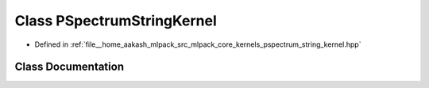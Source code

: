 .. _exhale_class_classmlpack_1_1kernel_1_1PSpectrumStringKernel:

Class PSpectrumStringKernel
===========================

- Defined in :ref:`file__home_aakash_mlpack_src_mlpack_core_kernels_pspectrum_string_kernel.hpp`


Class Documentation
-------------------


.. doxygenclass:: mlpack::kernel::PSpectrumStringKernel
   :members:
   :protected-members:
   :undoc-members: